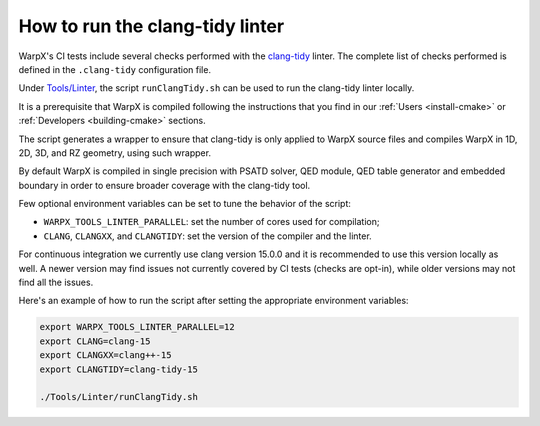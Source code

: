 .. _developers-run_clang_tidy_locally:

How to run the clang-tidy linter
================================

WarpX's CI tests include several checks performed with the `clang-tidy <https://clang.llvm.org/extra/clang-tidy/>`__ linter.
The complete list of checks performed is defined in the ``.clang-tidy`` configuration file.

.. dropdown:: clang-tidy configuration file
   :color: light
   :icon: info
   :animate: fade-in-slide-down

   .. literalinclude:: ../../../.clang-tidy
      :language: yaml

Under `Tools/Linter <https://github.com/ECP-WarpX/WarpX/blob/development/Tools/Linter>`__, the script ``runClangTidy.sh`` can be used to run the clang-tidy linter locally.

.. dropdown:: clang-tidy local run script
   :color: light
   :icon: info
   :animate: fade-in-slide-down

   .. literalinclude:: ../../../Tools/Linter/runClangTidy.sh
      :language: bash

It is a prerequisite that WarpX is compiled following the instructions that you find in our :ref:`Users <install-cmake>` or :ref:`Developers <building-cmake>` sections.

The script generates a wrapper to ensure that clang-tidy is only applied to WarpX source files and compiles WarpX in 1D, 2D, 3D, and RZ geometry, using such wrapper.

By default WarpX is compiled in single precision with PSATD solver, QED module, QED table generator and embedded boundary in order to ensure broader coverage with the clang-tidy tool.

Few optional environment variables can be set to tune the behavior of the script:

* ``WARPX_TOOLS_LINTER_PARALLEL``: set the number of cores used for compilation;

* ``CLANG``, ``CLANGXX``, and ``CLANGTIDY``: set the version of the compiler and the linter.

For continuous integration we currently use clang version 15.0.0 and it is recommended to use this version locally as well.
A newer version may find issues not currently covered by CI tests (checks are opt-in), while older versions may not find all the issues.

Here's an example of how to run the script after setting the appropriate environment variables:

.. code-block:: bash

   export WARPX_TOOLS_LINTER_PARALLEL=12
   export CLANG=clang-15
   export CLANGXX=clang++-15
   export CLANGTIDY=clang-tidy-15

   ./Tools/Linter/runClangTidy.sh
